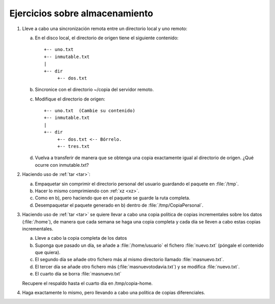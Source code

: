 Ejercicios sobre almacenamiento
================================
#. Lleve a cabo una sincronización remota
   entre un directorio local y uno remoto:

   a. En el disco local, el directorio de origen
      tiene el siguiente contenido::

         +-- uno.txt
         +-- inmutable.txt
         |
         +-- dir
              +-- dos.txt

   #. Sincronice con el directorio ~/copia
      del servidor remoto.

   #. Modifique el directorio de origen::


         +-- uno.txt  (Cambie su contenido)
         +-- inmutable.txt
         |
         +-- dir
              +-- dos.txt <-- Bórrelo.
              +-- tres.txt

   #. Vuelva a transferir de manera que se
      obtenga una copia exactamente igual
      al directorio de origen. ¿Qué ocurre con
      inmutable.txt?

#. Haciendo uso de :ref:`tar <tar>`:

   a. Empaquetar sin comprimir el directorio personal del usuario guardando el
      paquete en :file:`/tmp`.
   #. Hacer lo mismo comprimiendo con :ref:`xz <xz>`.
   #. Como en b), pero haciendo que en el paquete se guarde la ruta completa.
   #. Desempaquetar el paquete generado en b) dentro de
      :file:`/tmp/CopiaPersonal`.

#. Haciendo uso de :ref:`tar <tar>` se quiere llevar a cabo una copia política
   de copias incrementales sobre los datos (:file:`/home`), de manera que cada
   semana se haga una copia completa y cada día se lleven a cabo estas copias
   incrementales.

   a. Lleve a cabo la copia completa de los datos
   #. Suponga que pasado un día, se añade a :file:`/home/usuario` el fichero
      :file:`nuevo.txt` (póngale el contenido que quiera).
   #. El segundo día se añade otro fichero más al mismo directorio llamado
      :file:`masnuevo.txt`.
   #. El tercer día se añade otro fichero más (:file:`masnuevotodavia.txt`)
      y se modifica :file:`nuevo.txt`.
   #. El cuarto día se borra :file:`masnuevo.txt`

   Recupere el respaldo hasta el cuarto día en /tmp/copia-home.

#. Haga exactamente lo mismo, pero llevando a cabo una política de copias
   diferenciales.
